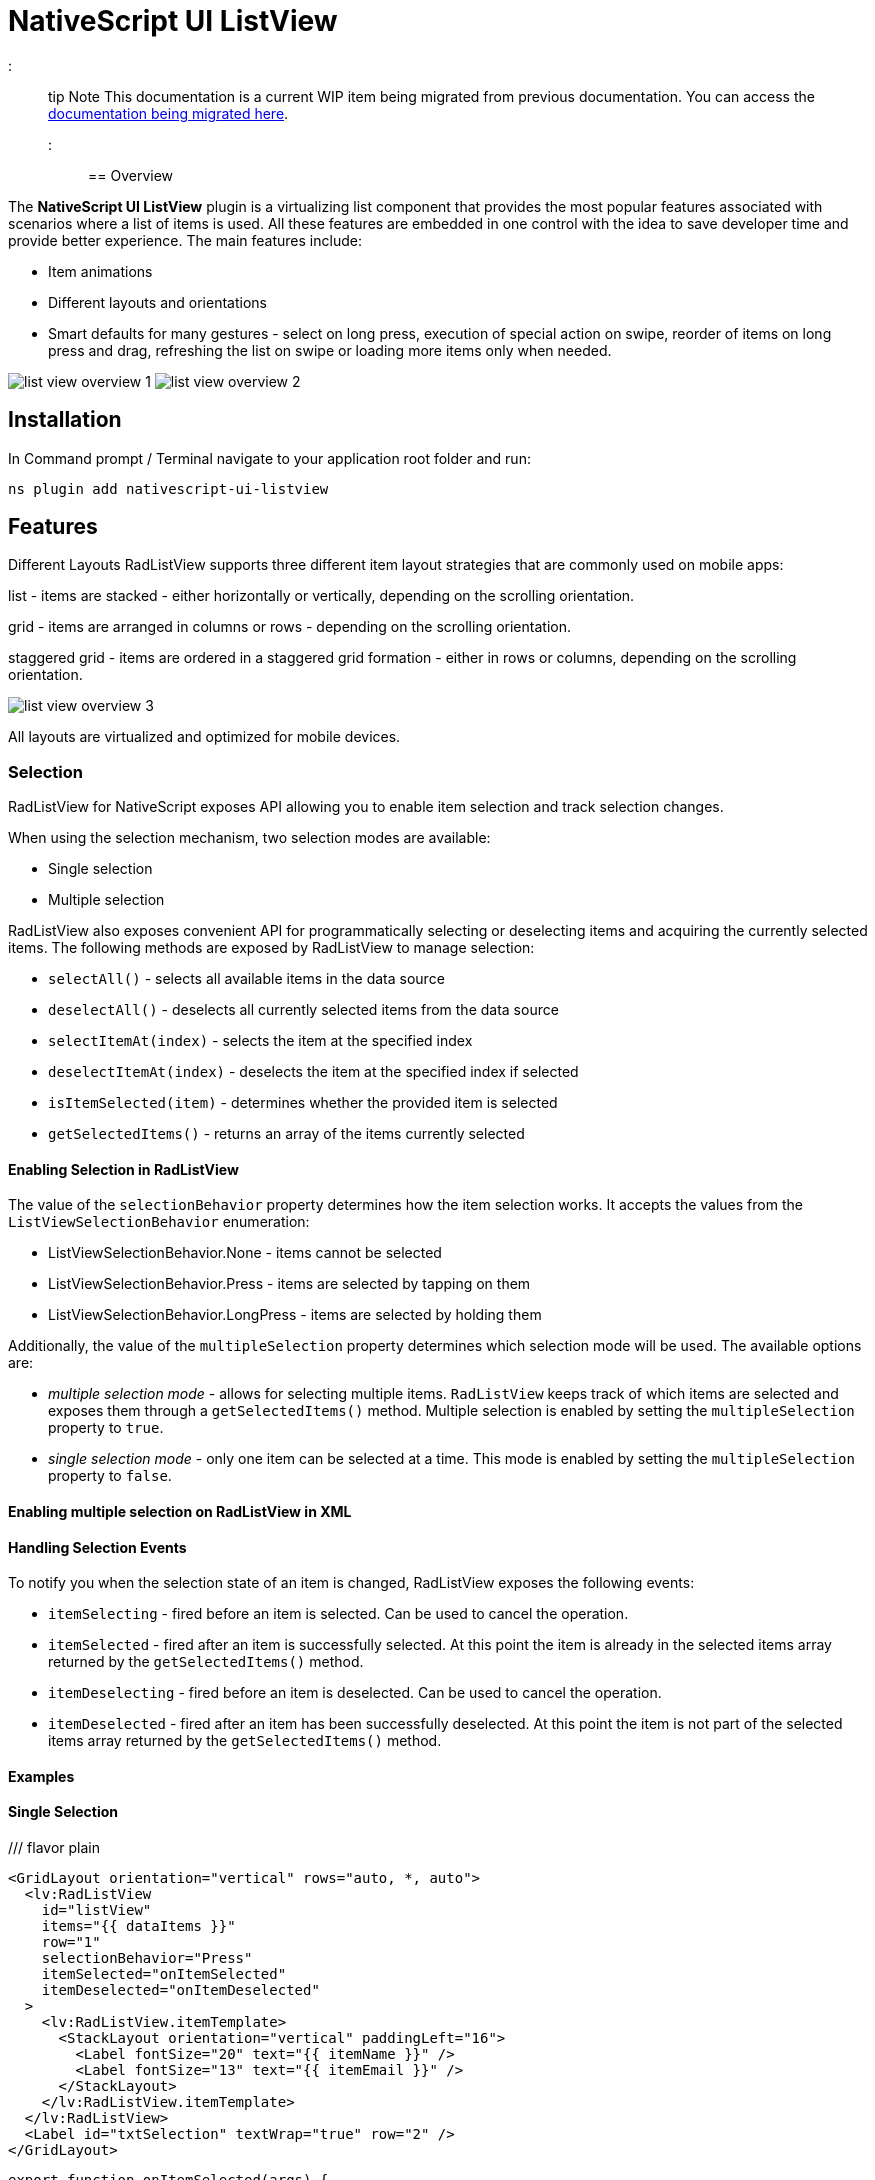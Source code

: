 = NativeScript UI ListView

::: tip Note
This documentation is a current WIP item being migrated from previous documentation.
You can access the https://github.com/NativeScript/docs/tree/master/docs/ui/components/RadListView[documentation being migrated here].
:::

== Overview

The *NativeScript UI ListView* plugin is a virtualizing list component that provides the most popular features associated with scenarios where a list of items is used. All these features are embedded in one control with the idea to save developer time and provide better experience. The main features include:

* Item animations
* Different layouts and orientations
* Smart defaults for many gestures - select on long press, execution of special action on swipe, reorder of items on long press and drag, refreshing the list on swipe or loading more items only when needed.

image:/assets/images/ns_ui/list-view-overview_1.png[]
image:/assets/images/ns_ui/list-view-overview_2.png[]

== Installation

In Command prompt / Terminal navigate to your application root folder and run:

[,cli]
----
ns plugin add nativescript-ui-listview
----

== Features

Different Layouts
RadListView supports three different item layout strategies that are commonly used on mobile apps:

list - items are stacked - either horizontally or vertically, depending on the scrolling orientation.

grid - items are arranged in columns or rows - depending on the scrolling orientation.

staggered grid - items are ordered in a staggered grid formation - either in rows or columns, depending on the scrolling orientation.

image::/assets/images/ns_ui/list-view-overview_3.png[]

All layouts are virtualized and optimized for mobile devices.

=== Selection

RadListView for NativeScript exposes API allowing you to enable item selection and track selection changes.

When using the selection mechanism, two selection modes are available:

* Single selection
* Multiple selection

RadListView also exposes convenient API for programmatically selecting or deselecting items and acquiring the currently selected items. The following methods are exposed by RadListView to manage selection:

* `selectAll()` - selects all available items in the data source
* `deselectAll()` - deselects all currently selected items from the data source
* `selectItemAt(index)` - selects the item at the specified index
* `deselectItemAt(index)` - deselects the item at the specified index if selected
* `isItemSelected(item)` - determines whether the provided item is selected
* `getSelectedItems()` - returns an array of the items currently selected

==== Enabling Selection in RadListView

The value of the `selectionBehavior` property determines how the item selection works. It accepts the values from the `ListViewSelectionBehavior` enumeration:

* ListViewSelectionBehavior.None - items cannot be selected
* ListViewSelectionBehavior.Press - items are selected by tapping on them
* ListViewSelectionBehavior.LongPress - items are selected by holding them

Additionally, the value of the `multipleSelection` property determines which selection mode will be used. The available options are:

* _multiple selection mode_ - allows for selecting multiple items. `RadListView` keeps track of which items are selected and exposes them through a `getSelectedItems()` method. Multiple selection is enabled by setting the `multipleSelection` property to `true`.
* _single selection mode_ - only one item can be selected at a time. This mode is enabled by setting the `multipleSelection` property to `false`.

==== Enabling multiple selection on RadListView in XML

// <snippet id='listview-multiple-selection-xml'/>

==== Handling Selection Events

To notify you when the selection state of an item is changed, RadListView exposes the following events:

* `itemSelecting` - fired before an item is selected. Can be used to cancel the operation.
* `itemSelected` - fired after an item is successfully selected. At this point the item is already in the selected items array returned by the `getSelectedItems()` method.
* `itemDeselecting` - fired before an item is deselected. Can be used to cancel the operation.
* `itemDeselected` - fired after an item has been successfully deselected. At this point the item is not part of the selected items array returned by the `getSelectedItems()` method.

==== Examples

==== Single Selection

/// flavor plain

[,xml]
----
<GridLayout orientation="vertical" rows="auto, *, auto">
  <lv:RadListView
    id="listView"
    items="{{ dataItems }}"
    row="1"
    selectionBehavior="Press"
    itemSelected="onItemSelected"
    itemDeselected="onItemDeselected"
  >
    <lv:RadListView.itemTemplate>
      <StackLayout orientation="vertical" paddingLeft="16">
        <Label fontSize="20" text="{{ itemName }}" />
        <Label fontSize="13" text="{{ itemEmail }}" />
      </StackLayout>
    </lv:RadListView.itemTemplate>
  </lv:RadListView>
  <Label id="txtSelection" textWrap="true" row="2" />
</GridLayout>
----

[,ts]
----
export function onItemSelected(args) {
  const selectedItems = listView.getSelectedItems()
  let selectedTitles = 'Selected items: '
  for (let i = 0; i < selectedItems.length; i++) {
    selectedTitles += selectedItems[i].itemName

    if (i < selectedItems.length - 1) {
      selectedTitles += ', '
    }
  }

  lblSelection.text = selectedTitles
}

export function onItemDeselected(args) {
  const selectedItems = listView.getSelectedItems()
  let selectedTitles = 'Selected items: '
  for (let i = 0; i < selectedItems.length; i++) {
    selectedTitles += selectedItems[i].itemName

    if (i < selectedItems.length - 1) {
      selectedTitles += ', '
    }
  }

  lblSelection.text = selectedTitles
}
----

///

==== Multiple Selection

/// flavor plain

[,xml]
----
<Page
  loaded="onPageLoaded"
  xmlns:lv="nativescript-ui-listview"
  xmlns="http://www.nativescript.org/tns.xsd"
>
  <lv:RadListView
    id="listView"
    items="{{ dataItems }}"
    row="1"
    selectionBehavior="Press"
    multipleSelection="true"
  >
    <lv:RadListView.itemTemplate>
      <StackLayout orientation="vertical" android:paddingLeft="16" ios:paddingLeft="50">
        <Label fontSize="20" text="{{ name }}" />
      </StackLayout>
    </lv:RadListView.itemTemplate>
  </lv:RadListView>
</Page>
----

///

==== Programmatic Selection

/// flavor plain

[,xml]
----
<Page
  loaded="onPageLoaded"
  xmlns:lv="nativescript-ui-listview"
  xmlns="http://www.nativescript.org/tns.xsd"
>
  <GridLayout orientation="vertical" rows="auto, *">
    <lv:RadListView
      items="{{ dataItems }}"
      row="1"
      id="listView"
      multipleSelection="true"
      selectionBehavior="Press"
    >
      <lv:RadListView.itemTemplate>
        <StackLayout orientation="vertical" ios:paddingLeft="50" android:paddingLeft="16">
          <Label fontSize="20" text="{{ itemName }}" />
          <Label fontSize="14" text="{{ itemEmail }}" />
        </StackLayout>
      </lv:RadListView.itemTemplate>
    </lv:RadListView>
  </GridLayout>
</Page>
----

[,ts]
----
export function onPageLoaded(args) {
  const page = args.object
  listView = page.getViewById('listView')
}

export function onSelectItemAtTap(args) {
  listView.selectItemAt(Number(txtSelectItemIndex.text))
}

export function onDeselectItemAtTap(args) {
  listView.deselectItemAt(Number(txtDeselectItemIndex.text))
}

export function onSelectAllTap(args) {
  listView.selectAll()
}

export function onDeselectAllTap(args) {
  listView.deselectAll()
}
----

///

=== First Visible Index

`getFirstVisiblePosition()` returns the first visible position the listview.

/// flavor plain

[,ts]
----
import { RadListView } from 'nativescript-ui-listview'

let myList: RadListView

export function onPageLoaded(args) {
  const page = args.object as Page
  myList = page.getViewById('myList') as RadListView
}

export function getTheFirstVisiblePositionOfTheList() {
  const firstVisibleIndex = myList.getFirstVisiblePosition()
  console.log('First visible index:', firstVisibleIndex)
}
----

///

=== Horizontal Layout

/// flavor plain

[,xml]
----
<lv:RadListView items="{{ dataItems }}" horizontalAlignement="center">
  <lv:RadListView.itemTemplate>
    <StackLayout orientation="vertical">
      <Label fontSize="20" text="{{ itemName }}" />
      <Label fontSize="14" text="{{ itemDescription }}" textWrap="true" />
    </StackLayout>
  </lv:RadListView.itemTemplate>
  <lv:RadListView.listViewLayout>
    <lv:ListViewLinearLayout scrollDirection="Horizontal" />
  </lv:RadListView.listViewLayout>
</lv:RadListView>
----

///

=== Pull to Refresh

`pullToRefresh` - set to `true` to enable pull to refresh functionality.

`pullToRefreshInitiated` - event to initiate your data processing for updating the listview items.

/// flavor plain

[,xml]
----
<lv:RadListView
  items="{{ dataItems }}"
  pullToRefresh="true"
  pullToRefreshInitiated="{{ onPullToRefreshInitiated }}"
>
  <lv:RadListView.itemTemplate>
    <StackLayout
      orientation="vertical"
      padding="5 10 5 10"
      style="background-color: #7fff7f;"
    >
      <StackLayout
        orientation="horizontal"
        padding="10"
        style="background-color: #65a565;"
      >
        <img:Img height="100" width="80" src="{{ image }}" />
        <StackLayout orientation="vertical" marginLeft="15">
          <Label fontSize="20" text="{{ name }}" marginBottom="8" />
          <Label
            fontSize="14"
            text="{{ title }}"
            style="font-weight: bold;"
            textWrap="true"
          />
          <Label fontSize="12" text="{{ text }}" color="White" textWrap="true" />
        </StackLayout>
      </StackLayout>
    </StackLayout>
  </lv:RadListView.itemTemplate>
</lv:RadListView>
----

[,ts]
----
import { ListViewEventData } from 'nativescript-ui-listview'

async onPullToRefreshInitiated(args: ListViewEventData) {
    // some operation to fetch more data items from a backend service/API
    const data = await someHttpCall()
    if (data) {
        // add the data to your existing observable array bound to the RLV Items
        const listView = args.object;
        listView.notifyPullToRefreshFinished();
    }
}
----

///

== Documentation

// More information is available in the Guides for:

////
- [NativeScript Core](https://docs.nativescript.org/ui/professional-ui-components/ListView/overview)
- [NativeScript with Angular](https://docs.nativescript.org/angular/ui/ng-components/ng-RadListView/overview)
- [NativeScript with Vue.js](https://docs.nativescript.org/vuejs/ns-ui/ListView/overview)
////

== API Reference

https://v7.docs.nativescript.org/ns-ui-api-reference/classes/radlistview[Here] is the API Reference section.
